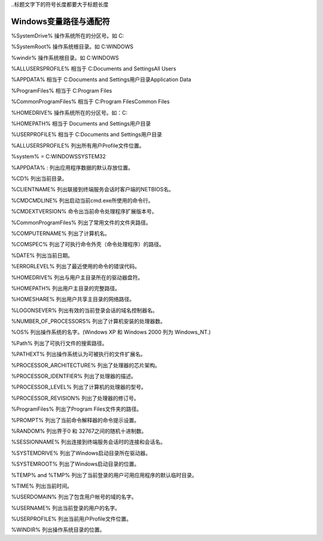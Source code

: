 
..标题文字下的符号长度都要大于标题长度

Windows变量路径与通配符
==========================

%SystemDrive%	操作系统所在的分区号。如   C:

%SystemRoot%  	操作系统根目录。如 C:\WINDOWS

%windir%  	操作系统根目录。如 C:\WINDOWS

%ALLUSERSPROFILE%	 相当于   C:\Documents and Settings\All Users

%APPDATA%	  相当于   C:\Documents and Settings\用户目录\Application Data

%ProgramFiles%	 相当于   C:\Program Files

%CommonProgramFiles%  	相当于   C:\Program Files\Common Files

%HOMEDRIVE%  	操作系统所在的分区号。如：C:

%HOMEPATH%  	相当于   \Documents and Settings\用户目录

%USERPROFILE%  	相当于   C:\Documents and Settings\用户目录

%ALLUSERSPROFILE%	列出所有用户Profile文件位置。

%system%  	 = C:\WINDOWS\SYSTEM32  

%APPDATA% :	  列出应用程序数据的默认存放位置。

%CD%	列出当前目录。

%CLIENTNAME%	列出联接到终端服务会话时客户端的NETBIOS名。

%CMDCMDLINE%	列出启动当前cmd.exe所使用的命令行。

%CMDEXTVERSION%	命令出当前命令处理程序扩展版本号。

%CommonProgramFiles%	列出了常用文件的文件夹路径。

%COMPUTERNAME%	列出了计算机名。

%COMSPEC%	列出了可执行命令外壳（命令处理程序）的路径。

%DATE%	列出当前日期。

%ERRORLEVEL%	列出了最近使用的命令的错误代码。

%HOMEDRIVE%	列出与用户主目录所在的驱动器盘符。

%HOMEPATH%	列出用户主目录的完整路径。

%HOMESHARE%	列出用户共享主目录的网络路径。

%LOGONSEVER%	列出有效的当前登录会话的域名控制器名。

%NUMBER_OF_PROCESSORS%	列出了计算机安装的处理器数。

%OS%	列出操作系统的名字。(Windows XP 和 Windows 2000 列为 Windows_NT.)

%Path%	列出了可执行文件的搜索路径。

%PATHEXT%	列出操作系统认为可被执行的文件扩展名。

%PROCESSOR_ARCHITECTURE%	列出了处理器的芯片架构。

%PROCESSOR_IDENTFIER%	列出了处理器的描述。

%PROCESSOR_LEVEL%	列出了计算机的处理器的型号。

%PROCESSOR_REVISION%	列出了处理器的修订号。

%ProgramFiles%	列出了Program Files文件夹的路径。

%PROMPT%	列出了当前命令解释器的命令提示设置。

%RANDOM%	列出界于0 和 32767之间的随机十进制数。

%SESSIONNAME%	列出连接到终端服务会话时的连接和会话名。

%SYSTEMDRIVE%	列出了Windows启动目录所在驱动器。

%SYSTEMROOT%	列出了Windows启动目录的位置。

%TEMP% and %TMP%	列出了当前登录的用户可用应用程序的默认临时目录。

%TIME%	列出当前时间。

%USERDOMAIN%	列出了包含用户帐号的域的名字。

%USERNAME%	列出当前登录的用户的名字。

%USERPROFILE%	列出当前用户Profile文件位置。

%WINDIR%	列出操作系统目录的位置。




